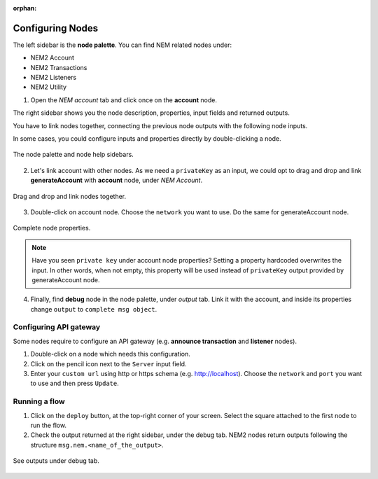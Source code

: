 :orphan:

#################
Configuring Nodes
#################

The left sidebar is the **node palette**. You can find NEM related nodes under:

* NEM2 Account
* NEM2 Transactions
* NEM2 Listeners
* NEM2 Utility

1. Open the *NEM account* tab and click once on the **account** node.

The right sidebar shows you the node description, properties, input fields and returned outputs.

You have to link nodes together, connecting the previous node outputs with the following node inputs.

In some cases, you could configure inputs and properties directly by double-clicking a node.

.. figure:: ../resources/images/nem2-prototyping-tool-1.png
    :align: center

    The node palette and node help sidebars.

2. Let's link account with other nodes. As we need a ``privateKey`` as an input, we could opt to drag and drop and link **generateAccount** with **account** node, under *NEM Account*.

.. figure:: ../resources/images/nem2-prototyping-tool-2.png
    :align: center
    :width: 500px

    Drag and drop and link nodes together.

3. Double-click on account node. Choose the ``network`` you want to use. Do the same for generateAccount node.

.. figure:: ../resources/images/nem2-prototyping-tool-3.png
    :align: center
    :width: 500px

    Complete node properties.

.. note:: Have you seen  ``private key`` under account node properties?  Setting a property hardcoded overwrites the input. In other words, when not empty, this property will be used instead of ``privateKey`` output provided by generateAccount node.

4. Finally, find **debug** node in the node palette, under *output* tab. Link it with the account, and inside its properties change  ``output``  to ``complete msg object``.

***********************
Configuring API gateway
***********************

Some nodes require to configure an API gateway (e.g. **announce transaction** and **listener** nodes).

1. Double-click on a node which needs this configuration.

2. Click on the pencil icon next to the ``Server`` input field.

3. Enter your ``custom url`` using http or https schema (e.g. http://localhost). Choose the ``network`` and ``port`` you want to use and then press ``Update``.

.. figure:: ../resources/images/nem2-prototyping-tool-5.png
    :align: center
    :width: 500px
    
**************
Running a flow
**************

1. Click on the ``deploy`` button, at the top-right corner of your screen. Select the square attached to the first node to run the flow.

2. Check the output returned at the right sidebar, under the debug tab. NEM2 nodes return outputs following the structure ``msg.nem.<name_of_the_output>``.

.. figure:: ../resources/images/nem2-prototyping-tool-4.png
    :align: center
    :width: 500px

    See outputs under debug tab.


.. |Node-RED| raw:: html

    <a href="https://nodered.org/" target="_blank">Node-RED</a>

.. |installation-instructions| raw:: html

    <a href="https://github.com/nemtech/nem2-prototyping-tool" target="_blank">installation instructions</a>

.. |download-the-app| raw:: html

    <a href="https://github.com/nemtech/nem2-prototyping-tool/releases" target="_blank">Download the app</a>

